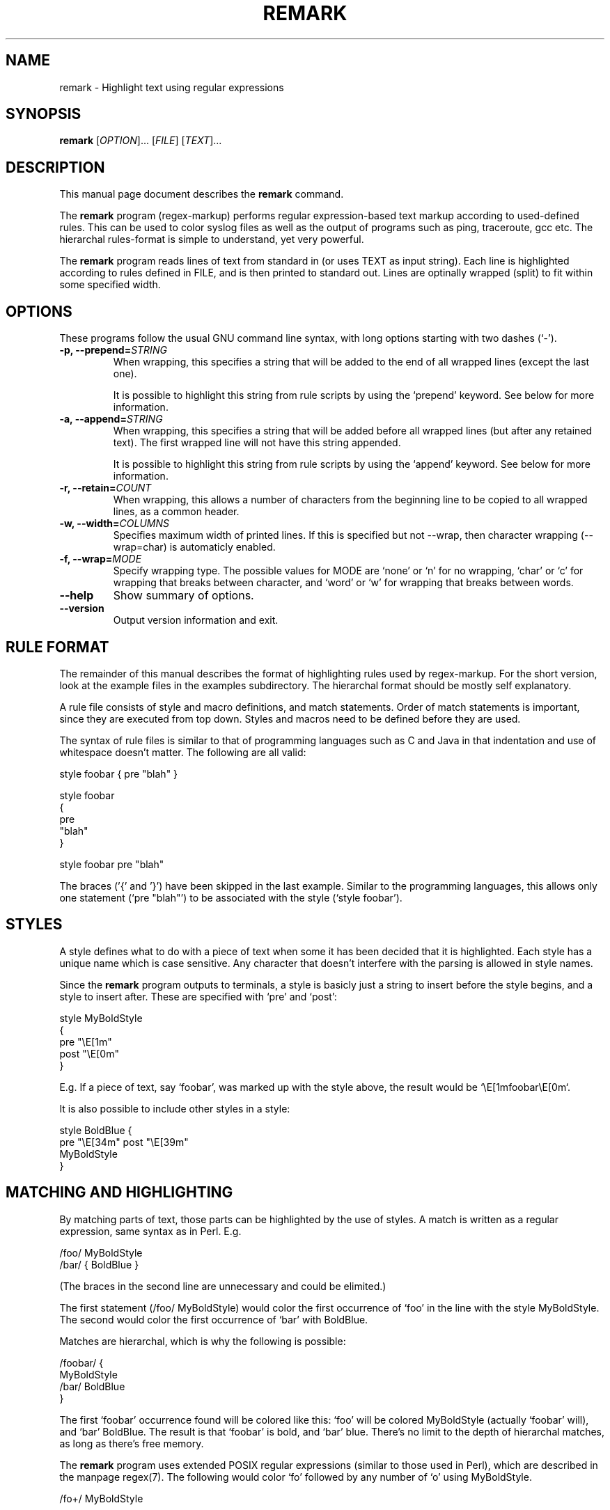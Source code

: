 .\"                                      -*- nroff -*-
.\" remark.1 - Manual page for remark.
.\"
.\" Copyright (C) 2001-2005 Oskar Liljeblad
.\"
.\" This program is free software; you can redistribute it and/or modify
.\" it under the terms of the GNU General Public License as published by
.\" the Free Software Foundation; either version 2 of the License, or
.\" (at your option) any later version.
.\"
.\" This program is distributed in the hope that it will be useful,
.\" but WITHOUT ANY WARRANTY; without even the implied warranty of
.\" MERCHANTABILITY or FITNESS FOR A PARTICULAR PURPOSE.  See the
.\" GNU Library General Public License for more details.
.\"
.\" You should have received a copy of the GNU General Public License
.\" along with this program; if not, write to the Free Software
.\" Foundation, Inc., 59 Temple Place, Suite 330, Boston, MA  02111-1307  USA
.\"
.TH REMARK "1" "May 4, 2005" "remark (regex-markup)"
.SH NAME
remark \- Highlight text using regular expressions
.SH SYNOPSIS
.B remark
.RI [ OPTION ]... " " [ FILE ] " " [ TEXT ]...
.SH DESCRIPTION
This manual page document describes the \fBremark\fP command.

The \fBremark\fP program (regex-markup) performs regular expression-based
text markup according to used-defined rules. This can be used to color
syslog files as well as the output of programs such as ping,
traceroute, gcc etc. The hierarchal rules-format is simple to
understand, yet very powerful.

The \fBremark\fP program reads lines of text from standard in (or uses
TEXT as input string). Each line is highlighted according to rules
defined in FILE, and is then printed to standard out. Lines are
optinally wrapped (split) to fit within some specified width.
.SH OPTIONS
These programs follow the usual GNU command line syntax, with long
options starting with two dashes (`-').
.TP
.B \-p, \-\-prepend=\fISTRING\fR
When wrapping, this specifies a string that will be added
to the end of all wrapped lines (except the last one).

It is possible to highlight this string from rule scripts
by using the `prepend' keyword. See below for more information.
.TP
.B \-a, \-\-append=\fISTRING\fR
When wrapping, this specifies a string that will be added
before all wrapped lines (but after any retained text).
The first wrapped line will not have this string appended.

It is possible to highlight this string from rule scripts
by using the `append' keyword. See below for more information.
.TP
.B \-r, \-\-retain=\fICOUNT\fR
When wrapping, this allows a number of characters from the
beginning line to be copied to all wrapped lines, as a
common header.
.TP
.B \-w, \-\-width=\fICOLUMNS\fR
Specifies maximum width of printed lines. If this is specified
but not \-\-wrap, then character wrapping (\-\-wrap=char) is
automaticly enabled.
.TP
.B \-f, \-\-wrap=\fIMODE\fR
Specify wrapping type. The possible values for MODE are
`none' or `n' for no wrapping, `char' or `c' for wrapping that
breaks between character, and `word' or `w' for wrapping that
breaks between words.
.TP
.B \-\-help
Show summary of options.
.TP
.B \-\-version
Output version information and exit.
.SH RULE FORMAT
The remainder of this manual describes the format of highlighting rules
used by regex-markup. For the short version, look at the example files
in the examples subdirectory. The hierarchal format should be
mostly self explanatory.
.PP
A rule file consists of style and macro definitions, and match
statements. Order of match statements is important, since they
are executed from top down. Styles and macros need to be
defined before they are used.
.PP
The syntax of rule files is similar to that of programming
languages such as C and Java in that indentation and use of
whitespace doesn't matter. The following are all valid:
.PP
  style foobar { pre "blah" }

  style foobar
  {
  pre
  "blah"
  }

  style foobar pre "blah"
.PP
The braces ('{' and '}') have been skipped in the last example.
Similar to the programming languages, this allows only one
statement (`pre "blah"') to be associated with the style
(`style foobar').
.SH STYLES
A style defines what to do with a piece of text when some it has
been decided that it is highlighted. Each style has a unique
name which is case sensitive. Any character that doesn't interfere
with the parsing is allowed in style names. 

Since the \fBremark\fP program outputs to terminals, a style is basicly
just a string to insert before the style begins, and a style to
insert after. These are specified with `pre' and `post':

  style MyBoldStyle
  {
    pre "\\E[1m"
    post "\\E[0m"
  }

E.g. If a piece of text, say `foobar', was marked up with the style
above, the result would be `\\E[1mfoobar\\E[0m`.

It is also possible to include other styles in a style:

  style BoldBlue {
    pre "\\E[34m" post "\\E[39m"
    MyBoldStyle
  }
.SH MATCHING AND HIGHLIGHTING
By matching parts of text, those parts can be highlighted by the use of
styles. A match is written as a regular expression, same syntax as in
Perl. E.g.

  /foo/ MyBoldStyle
  /bar/ { BoldBlue }

(The braces in the second line are unnecessary and could be elimited.)

The first statement (/foo/ MyBoldStyle) would color the first occurrence
of `foo' in the line with the style MyBoldStyle. The second would color
the first occurrence of `bar' with BoldBlue.

Matches are hierarchal, which is why the following is possible:

  /foobar/ {
    MyBoldStyle
    /bar/ BoldBlue
  }

The first `foobar' occurrence found will be colored like this:
`foo' will be colored MyBoldStyle (actually `foobar' will),
and `bar' BoldBlue. The result is that `foobar' is bold, and
`bar' blue. There's no limit to the depth of hierarchal matches,
as long as there's free memory.

The \fBremark\fP program uses extended POSIX regular expressions (similar to
those used in Perl), which are described in the manpage regex(7).
The following would color `fo' followed by any number of `o' using
MyBoldStyle.

  /fo+/ MyBoldStyle

Note that these regex matches are case sensitive by default. This can
be changed by using the `i' option just after the last slash:

  /bar/i MyBoldStyle

This would match `bar', `BAR', `Bar' etc. Sometimes you also want to
highlight all occurrencies of a work. Do this with the `g' option:

  /bar/g MyBoldStyle

Remember that \fBremark\fP tries matches in one line at a time.
.SH SUBMATCHES
Submatches or subexpressions in regular expressions are used to selects
parts of the matched text of the regex. The following regex has two
subexpressions:

  /([0-9]+) seconds left, ([0-9]+) elapsed/

Subexpressions are numbered from 1 and up. To color only a particular
subexpression, write like this:

  /([0-9]+) seconds left, ([0-9]+) elapsed/ {
    red
    1 blue
    2 green
  }

In this case, the whole line would be colored red, with the exception of
the first and second subexpressions, which would be colored blue and green,
respectively. It is also possible to continue matching in subexpressions:

  /([0-9]+) seconds left, ([0-9]+) elapsed/ {
    red
    1 {
      blue
      /^0$/ red
    }
    2 green
  }
.SH MULTIPLE MATCHES
It is possible to execute the same statements for multiple matches or
subexpressions by separating the matches with a comma (`,'):

  /foo/,/bar/ blue

  /m(e)(e)k/ {
     1,2 blue
  }
.SH MACROS
A macro is a grouping of commands, which may be executed at any time.
Macros are similar to styles in that they are defined once and then
used in one or more places. 

The following macro colors the string it is passed blue, unless it is
`0', in which case it is colored red:

 macro digit-color {
   blue
   /^0$/ red
 }

This macro can be used to simplify the submatch example above:

  /([0-9]+) seconds left, ([0-9]+) elapsed/ {
    red
    1 digit-color
    2 green
  }
.SH SUBSTITUTION
Substitution - replacing text - is done with the s// construct:

  s/foo/bar/

This would replace the first occurrence of `foo' with `bar'.
Here /foo/ is a regular expression, and /bar/ is a special
replacement string.

The thing special with the replacement string is that it is
possible to reference subexpressions in the regex part
of the substitution. This is done with the dollar sign (`$'),
followed by the number of the subexpression.

  s/f(o+)/b$1/

This would replace `fo' to `bo', `foo' to `boo' etc.
It is also legal to write `${1}' instead of `$1' (this
might be necessary when the character following `$1' is
actually a digit).

The following dollar-variables may be used in the replacement
string:

$`	The string preceding what was matched

$&	The whole string that matched (also $0)

$'	The string following what was matched

The flags `i' and `g' described above may be used as well.

`set' is another substitution statement, implement to make
substitution more simple. It replaces the text in the current
context with an expanded string. Example:

  /foo/ set "bar"
  
This would cause the first occurence of "foo" to be replaced with "bar".
This is equivalent to:

  s/foo/bar/

However, in some situations `set' is easier to write:

  /complex match string/ { blue set "bar" }

rather than

  /complex match string/ { blue s/complex match string/bar/ }

The string specified as an argument to "set" is expanded according to
the rules for s// above, making this possible:

  /(foo)(bar)/ set "$2$1"

which would replace "foobar" with "barfoo". Note that $` and $' might
have no replacement (i.e. will be replaced by the empty string) when
used with `set'.
.SH CONTROL STATEMENTS
Two control statements are supported, `skip' and `break'.

Whenever a `skip' statement is encountered, the current line
will be discarded and not displayed at all. This can be useful
to hide unnecessary lines from the user. E.g.

  /CRON.*mail/ skip

The `break' statement can be used to speed up execution (i.e.
matching and highlighting). Whenever it is encountered, the
matching is considered to be finished, and the line will
be printed immediately (as marked up).
.SH PREPEND AND APPEND
It is possible to highlight the strings specified with
`--prepend' and `--append'. This is done by using the
`prepend' (or `pre') and `append' (or `post') keywords
like this:

  prepend { blue }

  append { green }

Of course, all statements described above may be used instead
of  `blue' and `green'.
.SH EXAMPLES
Highlight ping output using the ping rules file:
.br
	\fBping localhost | remark ../examples/ping.rules\fP
.SH REPORTING BUGS
Report bugs to <\fIoskar@osk.mine.nu\fP>.
.SH AUTHOR
\fBremark\fP was written by Oskar Liljeblad <\fIoskar@osk.mine.nu\fP>.
.SH COPYRIGHT
Copyright \(co 2001-2005 Oskar Liljeblad

This is free software; see the source for copying conditions.  There is NO
warranty; not even for MERCHANTABILITY or FITNESS FOR A PARTICULAR PURPOSE.
